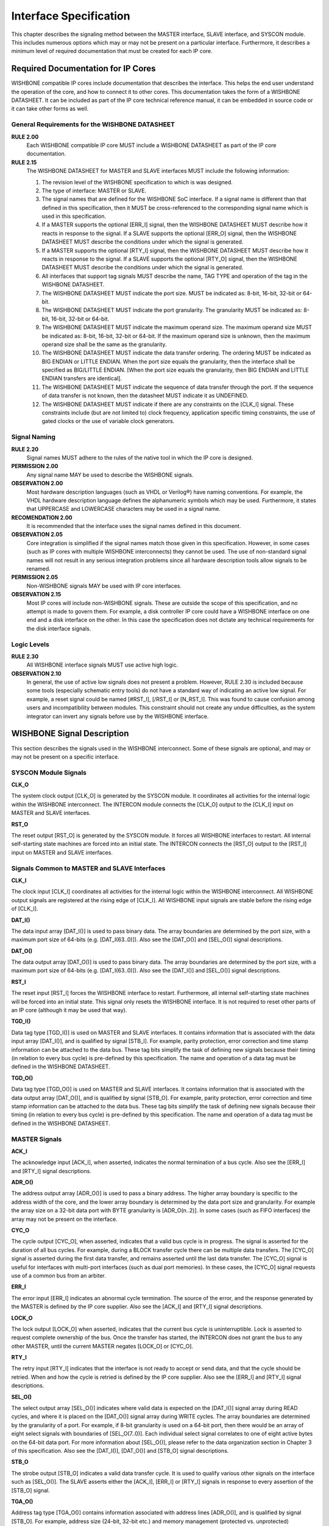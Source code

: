 Interface Specification
=======================

This chapter describes the signaling method between the MASTER
interface, SLAVE interface, and SYSCON module. This includes numerous
options which may or may not be present on a particular
interface. Furthermore, it describes a minimum level of required
documentation that must be created for each IP core.

Required Documentation for IP Cores
-----------------------------------

WISHBONE compatible IP cores include documentation that describes the
interface. This helps the end user understand the operation of the
core, and how to connect it to other cores. This documentation takes
the form of a WISHBONE DATASHEET. It can be included as part of the IP
core technical reference manual, it can be embedded in source code or
it can take other forms as well.

General Requirements for the WISHBONE DATASHEET
```````````````````````````````````````````````

**RULE 2.00**
  Each WISHBONE compatible IP core MUST include a WISHBONE DATASHEET
  as part of the IP core documentation.

**RULE 2.15**
  The WISHBONE DATASHEET for MASTER and SLAVE interfaces MUST include
  the following information:

  1. The revision level of the WISHBONE specification to which is was
     designed.

  2. The type of interface: MASTER or SLAVE.

  3. The signal names that are defined for the WISHBONE SoC
     interface. If a signal name is different than that defined in this
     specification, then it MUST be cross-referenced to the corresponding
     signal name which is used in this specification.

  4. If a MASTER supports the optional [ERR_I] signal, then the WISHBONE
     DATASHEET MUST describe how it reacts in response to the signal. If
     a SLAVE supports the optional [ERR_O] signal, then the WISHBONE
     DATASHEET MUST describe the conditions under which the signal is
     generated.

  5. If a MASTER supports the optional [RTY_I] signal, then the
     WISHBONE DATASHEET MUST describe how it reacts in response to the
     signal. If a SLAVE supports the optional [RTY_O] signal, then the
     WISHBONE DATASHEET MUST describe the conditions under which the
     signal is generated.

  6. All interfaces that support tag signals MUST describe the name,
     TAG TYPE and operation of the tag in the WISHBONE DATASHEET.

  7. The WISHBONE DATASHEET MUST indicate the port size.  MUST be
     indicated as: 8-bit, 16-bit, 32-bit or 64-bit.

  8. The WISHBONE DATASHEET MUST indicate the port granularity. The
     granularity MUST be indicated as: 8-bit, 16-bit, 32-bit or 64-bit.

  9. The WISHBONE DATASHEET MUST indicate the maximum operand size. The
     maximum operand size MUST be indicated as: 8-bit, 16-bit, 32-bit or
     64-bit. If the maximum operand size is unknown, then the maximum
     operand size shall be the same as the granularity.

  10. The WISHBONE DATASHEET MUST indicate the data transfer
      ordering. The ordering MUST be indicated as BIG ENDIAN or LITTLE
      ENDIAN. When the port size equals the granularity, then the interface
      shall be specified as BIG/LITTLE ENDIAN. [When the port size equals
      the granularity, then BIG ENDIAN and LITTLE ENDIAN transfers are
      identical].

  11. The WISHBONE DATASHEET MUST indicate the sequence of data
      transfer through the port. If the sequence of data transfer is not
      known, then the datasheet MUST indicate it as UNDEFINED.

  12. The WISHBONE DATASHEET MUST indicate if there are any constraints
      on the [CLK_I] signal. These constraints include (but are not limited
      to) clock frequency, application specific timing constraints, the use
      of gated clocks or the use of variable clock generators.

Signal Naming
`````````````

**RULE 2.20**
  Signal names MUST adhere to the rules of the native tool in which
  the IP core is designed.

**PERMISSION 2.00**
  Any signal name MAY be used to describe the WISHBONE signals.

**OBSERVATION 2.00**
  Most hardware description languages (such as VHDL or Verilog®) have
  naming conventions.  For example, the VHDL hardware description
  language defines the alphanumeric symbols which may be
  used. Furthermore, it states that UPPERCASE and LOWERCASE characters
  may be used in a signal name.

**RECOMENDATION 2.00**
  It is recommended that the interface uses the signal names defined
  in this document.

**OBSERVATION 2.05**
  Core integration is simplified if the signal names match those given
  in this specification. However, in some cases (such as IP cores with
  multiple WISHBONE interconnects) they cannot be used. The use of
  non-standard signal names will not result in any serious integration
  problems since all hardware description tools allow signals to be
  renamed.

**PERMISSION 2.05**
  Non-WISHBONE signals MAY be used with IP core interfaces.

**OBSERVATION 2.15**
  Most IP cores will include non-WISHBONE signals. These are outside
  the scope of this specification, and no attempt is made to govern
  them. For example, a disk controller IP core could have a WISHBONE
  interface on one end and a disk interface on the other. In this case
  the specification does not dictate any technical requirements for
  the disk interface signals.

Logic Levels
````````````

**RULE 2.30**
  All WISHBONE interface signals MUST use active high logic.

**OBSERVATION 2.10**
  In general, the use of active low signals does not present a
  problem. However, RULE 2.30 is included because some tools
  (especially schematic entry tools) do not have a standard way of
  indicating an active low signal. For example, a reset signal could
  be named [#RST_I], [/RST_I] or [N_RST_I]. This was found to cause
  confusion among users and incompatibility between modules. This
  constraint should not create any undue difficulties, as the system
  integrator can invert any signals before use by the WISHBONE
  interface.

WISHBONE Signal Description
---------------------------

This section describes the signals used in the WISHBONE
interconnect. Some of these signals are optional, and may or may not
be present on a specific interface.

SYSCON Module Signals
`````````````````````

**CLK_O**

The system clock output [CLK_O] is generated by the SYSCON module. It
coordinates all activities for the internal logic within the
WISHBONE interconnect. The INTERCON module connects the [CLK_O] output
to the [CLK_I] input on MASTER and SLAVE interfaces.

**RST_O**

The reset output [RST_O] is generated by the SYSCON module. It forces
all WISHBONE interfaces to restart. All internal self-starting state
machines are forced into an initial state. The INTERCON connects the
[RST_O] output to the [RST_I] input on MASTER and SLAVE interfaces.

Signals Common to MASTER and SLAVE Interfaces
`````````````````````````````````````````````

**CLK_I**

The clock input [CLK_I] coordinates all activities for the internal
logic within the WISHBONE interconnect. All WISHBONE output signals
are registered at the rising edge of [CLK_I]. All WISHBONE input
signals are stable before the rising edge of [CLK_I].

**DAT_I()**

The data input array [DAT_I()] is used to pass binary data. The array
boundaries are determined by the port size, with a maximum port size
of 64-bits (e.g. [DAT_I(63..0)]). Also see the [DAT_O()] and [SEL_O()]
signal descriptions.

**DAT_O()**

The data output array [DAT_O()] is used to pass binary data. The array
boundaries are determined by the port size, with a maximum port size
of 64-bits (e.g. [DAT_I(63..0)]). Also see the [DAT_I()] and [SEL_O()]
signal descriptions.

**RST_I**

The reset input [RST_I] forces the WISHBONE interface to
restart. Furthermore, all internal self-starting state machines will
be forced into an initial state. This signal only resets the WISHBONE
interface. It is not required to reset other parts of an IP core
(although it may be used that way).

**TGD_I()**

Data tag type [TGD_I()] is used on MASTER and SLAVE interfaces. It
contains information that is associated with the data input array
[DAT_I()], and is qualified by signal [STB_I]. For example, parity
protection, error correction and time stamp information can be
attached to the data bus. These tag bits simplify the task of defining
new signals because their timing (in relation to every bus cycle) is
pre-defined by this specification. The name and operation of a data
tag must be defined in the WISHBONE DATASHEET.

**TGD_O()**

Data tag type [TGD_O()] is used on MASTER and SLAVE interfaces. It
contains information that is associated with the data output array
[DAT_O()], and is qualified by signal [STB_O]. For example, parity
protection, error correction and time stamp information can be
attached to the data bus. These tag bits simplify the task of defining
new signals because their timing (in relation to every bus cycle) is
pre-defined by this specification. The name and operation of a data
tag must be defined in the WISHBONE DATASHEET.

MASTER Signals
``````````````

**ACK_I**

The acknowledge input [ACK_I], when asserted, indicates the normal
termination of a bus cycle.  Also see the [ERR_I] and [RTY_I] signal
descriptions.

**ADR_O()**

The address output array [ADR_O()] is used to pass a binary
address. The higher array boundary is specific to the address width of
the core, and the lower array boundary is determined by the data port
size and granularity. For example the array size on a 32-bit data port
with BYTE granularity is [ADR_O(n..2)]. In some cases (such as FIFO
interfaces) the array may not be present on the interface.

**CYC_O**

The cycle output [CYC_O], when asserted, indicates that a valid bus
cycle is in progress. The signal is asserted for the duration of all
bus cycles. For example, during a BLOCK transfer cycle there can be
multiple data transfers. The [CYC_O] signal is asserted during the
first data transfer, and remains asserted until the last data
transfer. The [CYC_O] signal is useful for interfaces with multi-port
interfaces (such as dual port memories). In these cases, the [CYC_O]
signal requests use of a common bus from an arbiter.

**ERR_I**

The error input [ERR_I] indicates an abnormal cycle termination. The
source of the error, and the response generated by the MASTER is
defined by the IP core supplier. Also see the [ACK_I] and [RTY_I]
signal descriptions.

**LOCK_O**

The lock output [LOCK_O] when asserted, indicates that the current bus
cycle is uninterruptible.  Lock is asserted to request complete
ownership of the bus. Once the transfer has started, the INTERCON does
not grant the bus to any other MASTER, until the current MASTER
negates [LOCK_O] or [CYC_O].

**RTY_I**

The retry input [RTY_I] indicates that the interface is not ready to
accept or send data, and that the cycle should be retried. When and
how the cycle is retried is defined by the IP core supplier.  Also see
the [ERR_I] and [RTY_I] signal descriptions.

**SEL_O()**

The select output array [SEL_O()] indicates where valid data is
expected on the [DAT_I()] signal array during READ cycles, and where
it is placed on the [DAT_O()] signal array during WRITE cycles. The
array boundaries are determined by the granularity of a port. For
example, if 8-bit granularity is used on a 64-bit port, then there
would be an array of eight select signals with boundaries of
[SEL_O(7..0)]. Each individual select signal correlates to one of
eight active bytes on the 64-bit data port. For more information about
[SEL_O()], please refer to the data organization section in Chapter
3 of this specification. Also see the [DAT_I()], [DAT_O()] and [STB_O]
signal descriptions.

**STB_O**

The strobe output [STB_O] indicates a valid data transfer cycle. It is
used to qualify various other signals on the interface such as
[SEL_O()]. The SLAVE asserts either the [ACK_I], [ERR_I] or [RTY_I]
signals in response to every assertion of the [STB_O] signal.

**TGA_O()**

Address tag type [TGA_O()] contains information associated with
address lines [ADR_O()], and is qualified by signal [STB_O]. For
example, address size (24-bit, 32-bit etc.) and memory management
(protected vs. unprotected) information can be attached to an
address. These tag bits simplify the task of defining new signals
because their timing (in relation to every bus cycle) is defined by
this specification. The name and operation of an address tag must be
defined in the WISHBONE DATASHEET.

**TGC_O()**

Cycle tag type [TGC_O()] contains information associated with bus
cycles, and is qualified by signal [CYC_O]. For example, data
transfer, interrupt acknowledge and cache control cycles can be
uniquely identified with the cycle tag. They can also be used to
discriminate between WISHBONE SINGLE, BLOCK and RMW cycles. These tag
bits simplify the task of defining new signals because their timing
(in relation to every bus cycle) is defined by this specification.
The name and operation of a cycle tag must be defined in the WISHBONE
DATASHEET.

**WE_O**

The write enable output [WE_O] indicates whether the current local bus
cycle is a READ or WRITE cycle. The signal is negated during READ
cycles, and is asserted during WRITE cycles.

SLAVE Signals
`````````````

**ACK_O**

The acknowledge output [ACK_O], when asserted, indicates the
termination of a normal bus cycle. Also see the [ERR_O] and [RTY_O]
signal descriptions.

**ADR_I()**

The address input array [ADR_I()] is used to pass a binary
address. The higher array boundary is specific to the address width of
the core, and the lower array boundary is determined by the data port
size. For example the array size on a 32-bit data port with BYTE
granularity is [ADR_O(n..2)]. In some cases (such as FIFO interfaces)
the array may not be present on the interface.

**CYC_I**

The cycle input [CYC_I], when asserted, indicates that a valid bus
cycle is in progress. The signal is asserted for the duration of all
bus cycles. For example, during a BLOCK transfer cycle there can be
multiple data transfers. The [CYC_I] signal is asserted during the
first data transfer, and remains asserted until the last data
transfer.

**ERR_O**

The error output [ERR_O] indicates an abnormal cycle termination. The
source of the error, and the response generated by the MASTER is
defined by the IP core supplier. Also see the [ACK_O] and [RTY_O]
signal descriptions.

**LOCK_I**

The lock input [LOCK_I], when asserted, indicates that the current bus
cycle is uninterruptible.  A SLAVE that receives the LOCK [LOCK_I]
signal is accessed by a single MASTER only, until either [LOCK_I] or
[CYC_I] is negated.

**RTY_O**

The retry output [RTY_O] indicates that the indicates that the
interface is not ready to accept or send data, and that the cycle
should be retried. When and how the cycle is retried is defined by the
IP core supplier. Also see the [ERR_O] and [RTY_O] signal
descriptions.

**SEL_I()**

The select input array [SEL_I()] indicates where valid data is placed
on the [DAT_I()] signal array during WRITE cycles, and where it should
be present on the [DAT_O()] signal array during READ cycles. The array
boundaries are determined by the granularity of a port. For example,
if 8-bit granularity is used on a 64-bit port, then there would be an
array of eight select signals with boundaries of [SEL_I(7..0)]. Each
individual select signal correlates to one of eight active bytes on
the 64-bit data port. For more information about [SEL_I()], please
refer to the data organization section in Chapter 3 of this
specification. Also see the [DAT_I(63..0)], [DAT_O(63..0)] and [STB_I]
signal descriptions.

**STB_I**

The strobe input [STB_I], when asserted, indicates that the SLAVE is
selected. A SLAVE shall respond to other WISHBONE signals only when
this [STB_I] is asserted (except for the [RST_I] signal which should
always be responded to). The SLAVE asserts either the [ACK_O], [ERR_O]
or [RTY_O] signals in response to every assertion of the [STB_I]
signal.

**TGA_I**

Address tag type [TGA_I()] contains information associated with
address lines [ADR_I()], and is qualified by signal [STB_I]. For
example, address size (24-bit, 32-bit etc.) and memory management
(protected vs. unprotected) information can be attached to an
address. These tag bits simplify the task of defining new signals
because their timing (in relation to every bus cycle) is pre-defined
by this specification. The name and operation of an address tag must
be defined in the WISHBONE DATASHEET.

**TGC_I()**

Cycle tag type [TGC_I()] contains information associated with bus
cycles, and is qualified by signal [CYC_I]. For example, data
transfer, interrupt acknowledge and cache control cycles can be
uniquely identified with the cycle tag. They can also be used to
discriminate between WISHBONE SINGLE, BLOCK and RMW cycles. These tag
bits simplify the task of defining new signals because their timing
(in relation to every bus cycle) is pre-defined by this
specification. The name and operation of a cycle tag must be defined
in the WISHBONE DATASHEET.

**WE_I**

The write enable input [WE_I] indicates whether the current local bus
cycle is a READ or WRITE cycle. The signal is negated during READ
cycles, and is asserted during WRITE cycles.
